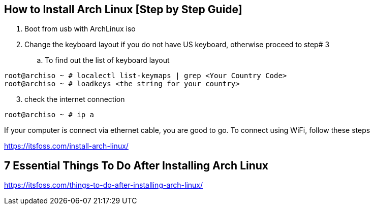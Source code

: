 == How to Install Arch Linux [Step by Step Guide]

. Boot from usb with ArchLinux iso
. Change the keyboard layout if you do not have US keyboard, otherwise proceed to step# 3
.. To find out the list of keyboard layout 
[source,bash]
----
root@archiso ~ # localectl list-keymaps | grep <Your Country Code>
root@archiso ~ # loadkeys <the string for your country>
----
[start=3]
. check the internet connection 
[source,bash]
----
root@archiso ~ # ip a
----
If your computer is connect via ethernet cable, you are good to go. 
To connect using WiFi, follow these steps


https://itsfoss.com/install-arch-linux/

== 7 Essential Things To Do After Installing Arch Linux 
https://itsfoss.com/things-to-do-after-installing-arch-linux/
